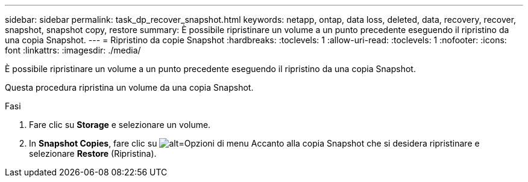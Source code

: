 ---
sidebar: sidebar 
permalink: task_dp_recover_snapshot.html 
keywords: netapp, ontap, data loss, deleted, data, recovery, recover, snapshot, snapshot copy, restore 
summary: È possibile ripristinare un volume a un punto precedente eseguendo il ripristino da una copia Snapshot. 
---
= Ripristino da copie Snapshot
:hardbreaks:
:toclevels: 1
:allow-uri-read: 
:toclevels: 1
:nofooter: 
:icons: font
:linkattrs: 
:imagesdir: ./media/


[role="lead"]
È possibile ripristinare un volume a un punto precedente eseguendo il ripristino da una copia Snapshot.

Questa procedura ripristina un volume da una copia Snapshot.

.Fasi
. Fare clic su *Storage* e selezionare un volume.
. In *Snapshot Copies*, fare clic su image:icon_kabob.gif["alt=Opzioni di menu"] Accanto alla copia Snapshot che si desidera ripristinare e selezionare *Restore* (Ripristina).

